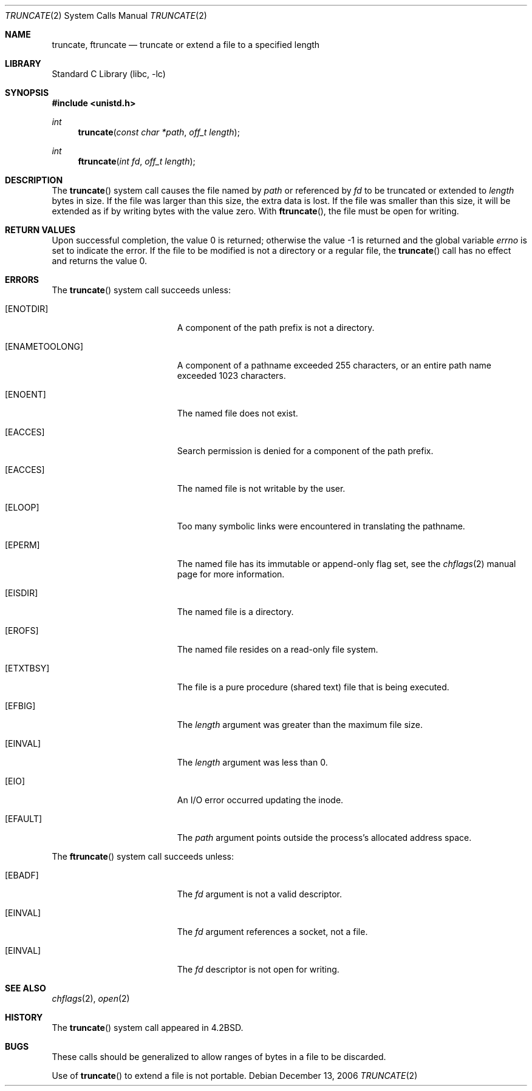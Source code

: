 .\" Copyright (c) 1983, 1991, 1993
.\"	The Regents of the University of California.  All rights reserved.
.\"
.\" Redistribution and use in source and binary forms, with or without
.\" modification, are permitted provided that the following conditions
.\" are met:
.\" 1. Redistributions of source code must retain the above copyright
.\"    notice, this list of conditions and the following disclaimer.
.\" 2. Redistributions in binary form must reproduce the above copyright
.\"    notice, this list of conditions and the following disclaimer in the
.\"    documentation and/or other materials provided with the distribution.
.\" 4. Neither the name of the University nor the names of its contributors
.\"    may be used to endorse or promote products derived from this software
.\"    without specific prior written permission.
.\"
.\" THIS SOFTWARE IS PROVIDED BY THE REGENTS AND CONTRIBUTORS ``AS IS'' AND
.\" ANY EXPRESS OR IMPLIED WARRANTIES, INCLUDING, BUT NOT LIMITED TO, THE
.\" IMPLIED WARRANTIES OF MERCHANTABILITY AND FITNESS FOR A PARTICULAR PURPOSE
.\" ARE DISCLAIMED.  IN NO EVENT SHALL THE REGENTS OR CONTRIBUTORS BE LIABLE
.\" FOR ANY DIRECT, INDIRECT, INCIDENTAL, SPECIAL, EXEMPLARY, OR CONSEQUENTIAL
.\" DAMAGES (INCLUDING, BUT NOT LIMITED TO, PROCUREMENT OF SUBSTITUTE GOODS
.\" OR SERVICES; LOSS OF USE, DATA, OR PROFITS; OR BUSINESS INTERRUPTION)
.\" HOWEVER CAUSED AND ON ANY THEORY OF LIABILITY, WHETHER IN CONTRACT, STRICT
.\" LIABILITY, OR TORT (INCLUDING NEGLIGENCE OR OTHERWISE) ARISING IN ANY WAY
.\" OUT OF THE USE OF THIS SOFTWARE, EVEN IF ADVISED OF THE POSSIBILITY OF
.\" SUCH DAMAGE.
.\"
.\"     @(#)truncate.2	8.1 (Berkeley) 6/4/93
.\" $FreeBSD: releng/9.3/lib/libc/sys/truncate.2 165903 2007-01-09 00:28:16Z imp $
.\"
.Dd December 13, 2006
.Dt TRUNCATE 2
.Os
.Sh NAME
.Nm truncate ,
.Nm ftruncate
.Nd truncate or extend a file to a specified length
.Sh LIBRARY
.Lb libc
.Sh SYNOPSIS
.In unistd.h
.Ft int
.Fn truncate "const char *path" "off_t length"
.Ft int
.Fn ftruncate "int fd" "off_t length"
.Sh DESCRIPTION
The
.Fn truncate
system call
causes the file named by
.Fa path
or referenced by
.Fa fd
to be truncated or extended to
.Fa length
bytes in size.
If the file
was larger than this size, the extra data
is lost.
If the file was smaller than this size,
it will be extended as if by writing bytes
with the value zero.
With
.Fn ftruncate ,
the file must be open for writing.
.Sh RETURN VALUES
.Rv -std
If the file to be modified is not a directory or
a regular file, the
.Fn truncate
call has no effect and returns the value 0.
.Sh ERRORS
The
.Fn truncate
system call
succeeds unless:
.Bl -tag -width Er
.It Bq Er ENOTDIR
A component of the path prefix is not a directory.
.It Bq Er ENAMETOOLONG
A component of a pathname exceeded 255 characters,
or an entire path name exceeded 1023 characters.
.It Bq Er ENOENT
The named file does not exist.
.It Bq Er EACCES
Search permission is denied for a component of the path prefix.
.It Bq Er EACCES
The named file is not writable by the user.
.It Bq Er ELOOP
Too many symbolic links were encountered in translating the pathname.
.It Bq Er EPERM
The named file has its immutable or append-only flag set, see the
.Xr chflags 2
manual page for more information.
.It Bq Er EISDIR
The named file is a directory.
.It Bq Er EROFS
The named file resides on a read-only file system.
.It Bq Er ETXTBSY
The file is a pure procedure (shared text) file that is being executed.
.It Bq Er EFBIG
The
.Fa length
argument was greater than the maximum file size.
.It Bq Er EINVAL
The
.Fa length
argument was less than 0.
.It Bq Er EIO
An I/O error occurred updating the inode.
.It Bq Er EFAULT
The
.Fa path
argument
points outside the process's allocated address space.
.El
.Pp
The
.Fn ftruncate
system call
succeeds unless:
.Bl -tag -width Er
.It Bq Er EBADF
The
.Fa fd
argument
is not a valid descriptor.
.It Bq Er EINVAL
The
.Fa fd
argument
references a socket, not a file.
.It Bq Er EINVAL
The
.Fa fd
descriptor
is not open for writing.
.El
.Sh SEE ALSO
.Xr chflags 2 ,
.Xr open 2
.Sh HISTORY
The
.Fn truncate
system call appeared in
.Bx 4.2 .
.Sh BUGS
These calls should be generalized to allow ranges
of bytes in a file to be discarded.
.Pp
Use of
.Fn truncate
to extend a file is not portable.
